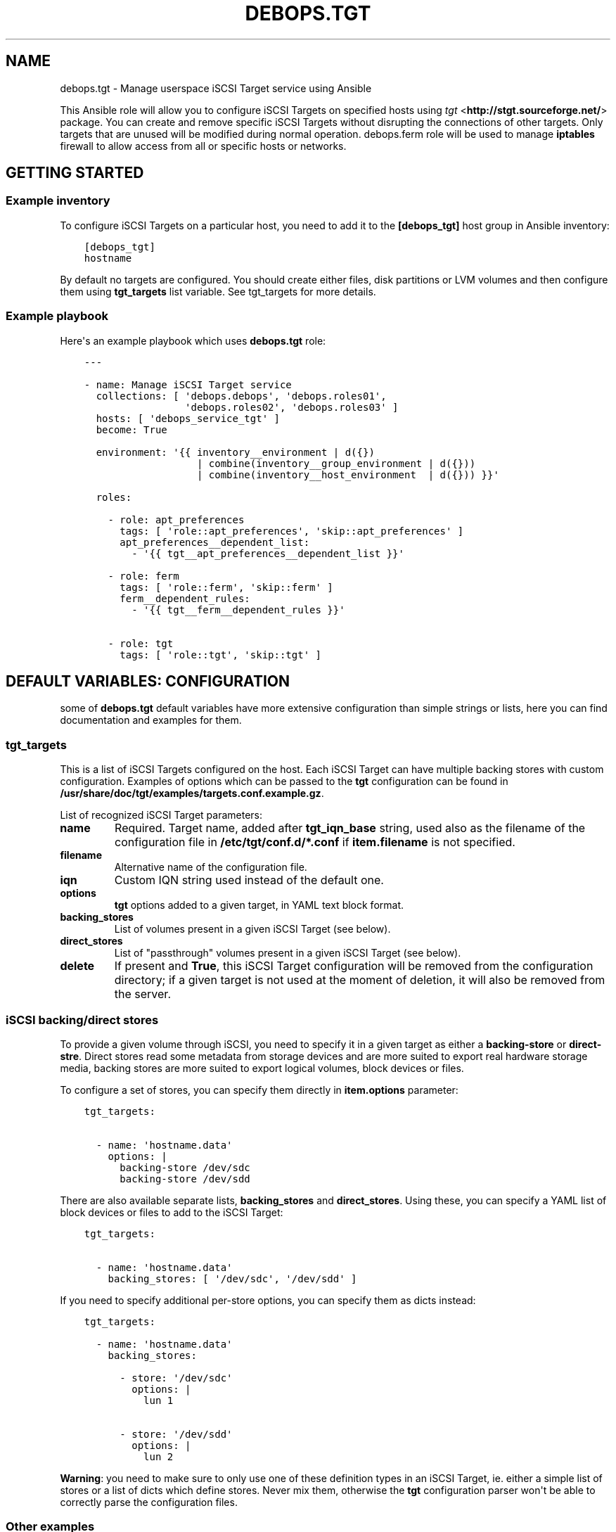 .\" Man page generated from reStructuredText.
.
.TH "DEBOPS.TGT" "5" "Aug 03, 2020" "v2.0.5" "DebOps"
.SH NAME
debops.tgt \- Manage userspace iSCSI Target service using Ansible
.
.nr rst2man-indent-level 0
.
.de1 rstReportMargin
\\$1 \\n[an-margin]
level \\n[rst2man-indent-level]
level margin: \\n[rst2man-indent\\n[rst2man-indent-level]]
-
\\n[rst2man-indent0]
\\n[rst2man-indent1]
\\n[rst2man-indent2]
..
.de1 INDENT
.\" .rstReportMargin pre:
. RS \\$1
. nr rst2man-indent\\n[rst2man-indent-level] \\n[an-margin]
. nr rst2man-indent-level +1
.\" .rstReportMargin post:
..
.de UNINDENT
. RE
.\" indent \\n[an-margin]
.\" old: \\n[rst2man-indent\\n[rst2man-indent-level]]
.nr rst2man-indent-level -1
.\" new: \\n[rst2man-indent\\n[rst2man-indent-level]]
.in \\n[rst2man-indent\\n[rst2man-indent-level]]u
..
.sp
This Ansible role will allow you to configure iSCSI Targets on specified hosts
using \fI\%tgt\fP <\fBhttp://stgt.sourceforge.net/\fP> package. You can create and remove specific iSCSI Targets without
disrupting the connections of other targets. Only targets that are unused will
be modified during normal operation. debops.ferm role will be used to manage
\fBiptables\fP firewall to allow access from all or specific hosts or networks.
.SH GETTING STARTED
.SS Example inventory
.sp
To configure iSCSI Targets on a particular host, you need to add it to the
\fB[debops_tgt]\fP host group in Ansible inventory:
.INDENT 0.0
.INDENT 3.5
.sp
.nf
.ft C
[debops_tgt]
hostname
.ft P
.fi
.UNINDENT
.UNINDENT
.sp
By default no targets are configured. You should create either files, disk
partitions or LVM volumes and then configure them using \fBtgt_targets\fP list
variable. See tgt_targets for more details.
.SS Example playbook
.sp
Here\(aqs an example playbook which uses \fBdebops.tgt\fP role:
.INDENT 0.0
.INDENT 3.5
.sp
.nf
.ft C
\-\-\-

\- name: Manage iSCSI Target service
  collections: [ \(aqdebops.debops\(aq, \(aqdebops.roles01\(aq,
                 \(aqdebops.roles02\(aq, \(aqdebops.roles03\(aq ]
  hosts: [ \(aqdebops_service_tgt\(aq ]
  become: True

  environment: \(aq{{ inventory__environment | d({})
                   | combine(inventory__group_environment | d({}))
                   | combine(inventory__host_environment  | d({})) }}\(aq

  roles:

    \- role: apt_preferences
      tags: [ \(aqrole::apt_preferences\(aq, \(aqskip::apt_preferences\(aq ]
      apt_preferences__dependent_list:
        \- \(aq{{ tgt__apt_preferences__dependent_list }}\(aq

    \- role: ferm
      tags: [ \(aqrole::ferm\(aq, \(aqskip::ferm\(aq ]
      ferm__dependent_rules:
        \- \(aq{{ tgt__ferm__dependent_rules }}\(aq

    \- role: tgt
      tags: [ \(aqrole::tgt\(aq, \(aqskip::tgt\(aq ]

.ft P
.fi
.UNINDENT
.UNINDENT
.SH DEFAULT VARIABLES: CONFIGURATION
.sp
some of \fBdebops.tgt\fP default variables have more extensive configuration than
simple strings or lists, here you can find documentation and examples for them.
.SS tgt_targets
.sp
This is a list of iSCSI Targets configured on the host. Each iSCSI Target can
have multiple backing stores with custom configuration. Examples of options
which can be passed to the \fBtgt\fP configuration can be found in
\fB/usr/share/doc/tgt/examples/targets.conf.example.gz\fP\&.
.sp
List of recognized iSCSI Target parameters:
.INDENT 0.0
.TP
.B \fBname\fP
Required. Target name, added after \fBtgt_iqn_base\fP string, used also as the
filename of the configuration file in \fB/etc/tgt/conf.d/*.conf\fP if
\fBitem.filename\fP is not specified.
.TP
.B \fBfilename\fP
Alternative name of the configuration file.
.TP
.B \fBiqn\fP
Custom IQN string used instead of the default one.
.TP
.B \fBoptions\fP
\fBtgt\fP options added to a given target, in YAML text block format.
.TP
.B \fBbacking_stores\fP
List of volumes present in a given iSCSI Target (see below).
.TP
.B \fBdirect_stores\fP
List of "passthrough" volumes present in a given iSCSI Target (see below).
.TP
.B \fBdelete\fP
If present and \fBTrue\fP, this iSCSI Target configuration will be removed from
the configuration directory; if a given target is not used at the moment of
deletion, it will also be removed from the server.
.UNINDENT
.SS iSCSI backing/direct stores
.sp
To provide a given volume through iSCSI, you need to specify it in a given
target as either a \fBbacking\-store\fP or \fBdirect\-stre\fP\&. Direct stores read
some metadata from storage devices and are more suited to export real hardware
storage media, backing stores are more suited to export logical volumes, block
devices or files.
.sp
To configure a set of stores, you can specify them directly in \fBitem.options\fP
parameter:
.INDENT 0.0
.INDENT 3.5
.sp
.nf
.ft C
tgt_targets:

  \- name: \(aqhostname.data\(aq
    options: |
      backing\-store /dev/sdc
      backing\-store /dev/sdd
.ft P
.fi
.UNINDENT
.UNINDENT
.sp
There are also available separate lists, \fBbacking_stores\fP and
\fBdirect_stores\fP\&. Using these, you can specify a YAML list of block devices or
files to add to the iSCSI Target:
.INDENT 0.0
.INDENT 3.5
.sp
.nf
.ft C
tgt_targets:

  \- name: \(aqhostname.data\(aq
    backing_stores: [ \(aq/dev/sdc\(aq, \(aq/dev/sdd\(aq ]
.ft P
.fi
.UNINDENT
.UNINDENT
.sp
If you need to specify additional per\-store options, you can specify them as
dicts instead:
.INDENT 0.0
.INDENT 3.5
.sp
.nf
.ft C
tgt_targets:

  \- name: \(aqhostname.data\(aq
    backing_stores:

      \- store: \(aq/dev/sdc\(aq
        options: |
          lun 1

      \- store: \(aq/dev/sdd\(aq
        options: |
          lun 2
.ft P
.fi
.UNINDENT
.UNINDENT
.sp
\fBWarning\fP: you need to make sure to only use one of these definition types in
an iSCSI Target, ie. either a simple list of stores or a list of dicts which
define stores. Never mix them, otherwise the \fBtgt\fP configuration parser won\(aqt
be able to correctly parse the configuration files.
.SS Other examples
.sp
How to create an iSCSI Target with an image file presented as a CD/DVD drive:
.INDENT 0.0
.INDENT 3.5
.sp
.nf
.ft C
tgt_targets:

  \- name: \(aqinstall.debian.wheezy\(aq

    backing_stores:
      \- \(aq/srv/tgt/image/install/debian\-7.8.0\-amd64\-i386\-netinst.iso\(aq

    options: |
      device\-type cd
      readonly 1
      MaxConnections 10
.ft P
.fi
.UNINDENT
.UNINDENT
.SH AUTHOR
Maciej Delmanowski
.SH COPYRIGHT
2014-2020, Maciej Delmanowski, Nick Janetakis, Robin Schneider and others
.\" Generated by docutils manpage writer.
.
